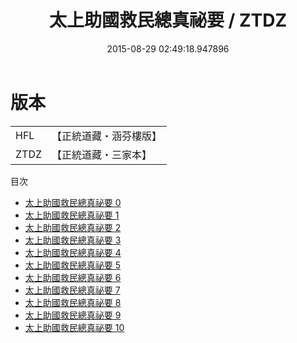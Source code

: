 #+TITLE: 太上助國救民總真祕要 / ZTDZ

#+DATE: 2015-08-29 02:49:18.947896
* 版本
 |       HFL|【正統道藏・涵芬樓版】|
 |      ZTDZ|【正統道藏・三家本】|
目次
 - [[file:KR5g0036_000.txt][太上助國救民總真祕要 0]]
 - [[file:KR5g0036_001.txt][太上助國救民總真祕要 1]]
 - [[file:KR5g0036_002.txt][太上助國救民總真祕要 2]]
 - [[file:KR5g0036_003.txt][太上助國救民總真祕要 3]]
 - [[file:KR5g0036_004.txt][太上助國救民總真祕要 4]]
 - [[file:KR5g0036_005.txt][太上助國救民總真祕要 5]]
 - [[file:KR5g0036_006.txt][太上助國救民總真祕要 6]]
 - [[file:KR5g0036_007.txt][太上助國救民總真祕要 7]]
 - [[file:KR5g0036_008.txt][太上助國救民總真祕要 8]]
 - [[file:KR5g0036_009.txt][太上助國救民總真祕要 9]]
 - [[file:KR5g0036_010.txt][太上助國救民總真祕要 10]]
